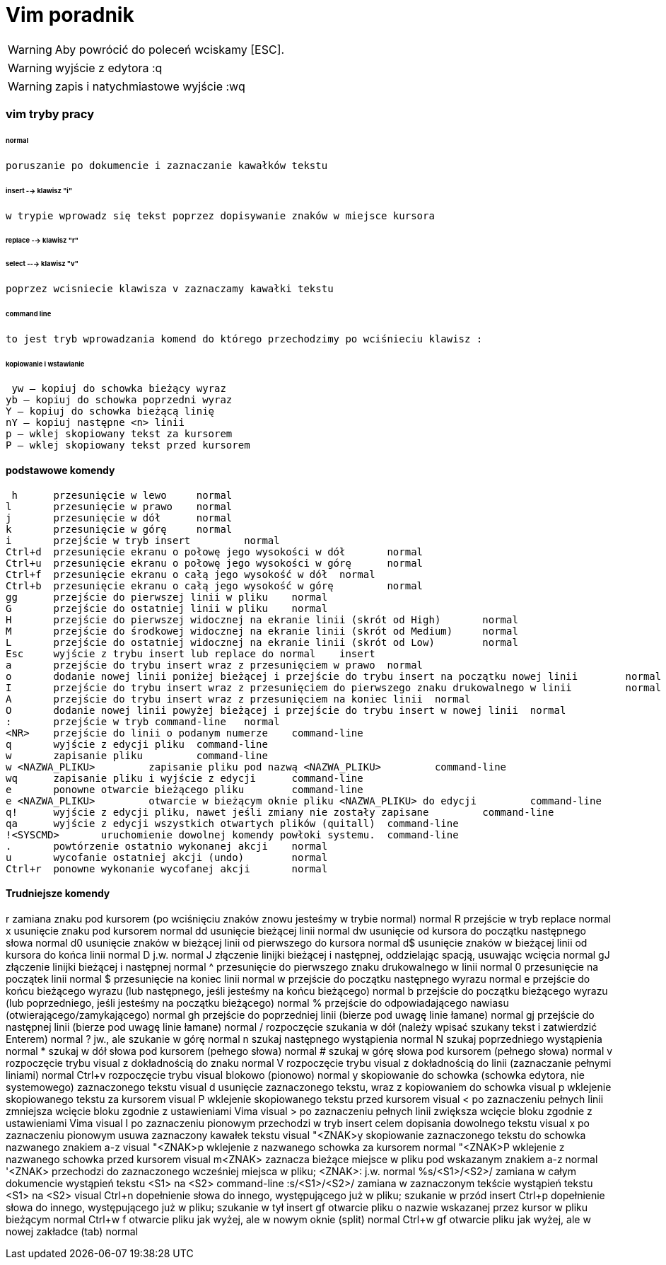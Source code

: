 = Vim poradnik 

WARNING: Aby powrócić do poleceń wciskamy [ESC].

WARNING: wyjście z edytora :q

WARNING: zapis i natychmiastowe wyjście :wq 

=== vim tryby pracy

====== normal 

	poruszanie po dokumencie i zaznaczanie kawałków tekstu
	
====== insert --> klawisz "i" 

 w trypie wprowadz się tekst poprzez dopisywanie znaków w miejsce kursora
 
====== replace --> klawisz "r"
 
 
====== select ---> klawisz "v"
 poprzez wcisniecie klawisza v zaznaczamy kawałki tekstu

====== command line 

 to jest tryb wprowadzania komend do którego przechodzimy po wciśnieciu klawisz :
 

====== kopiowanie i wstawianie

 yw – kopiuj do schowka bieżący wyraz
yb – kopiuj do schowka poprzedni wyraz
Y – kopiuj do schowka bieżącą linię
nY – kopiuj następne <n> linii
p – wklej skopiowany tekst za kursorem
P – wklej skopiowany tekst przed kursorem 

==== podstawowe komendy 
 
 h 	przesunięcie w lewo 	normal
l 	przesunięcie w prawo 	normal
j 	przesunięcie w dół 	normal
k 	przesunięcie w górę 	normal
i 	przejście w tryb insert 	normal
Ctrl+d 	przesunięcie ekranu o połowę jego wysokości w dół 	normal
Ctrl+u 	przesunięcie ekranu o połowę jego wysokości w górę 	normal
Ctrl+f 	przesunięcie ekranu o całą jego wysokość w dół 	normal
Ctrl+b 	przesunięcie ekranu o całą jego wysokość w górę 	normal
gg 	przejście do pierwszej linii w pliku 	normal
G 	przejście do ostatniej linii w pliku 	normal
H 	przejście do pierwszej widocznej na ekranie linii (skrót od High) 	normal
M 	przejście do środkowej widocznej na ekranie linii (skrót od Medium) 	normal
L 	przejście do ostatniej widocznej na ekranie linii (skrót od Low) 	normal
Esc 	wyjście z trybu insert lub replace do normal 	insert
a 	przejście do trybu insert wraz z przesunięciem w prawo 	normal
o 	dodanie nowej linii poniżej bieżącej i przejście do trybu insert na początku nowej linii 	normal
I 	przejście do trybu insert wraz z przesunięciem do pierwszego znaku drukowalnego w linii 	normal
A 	przejście do trybu insert wraz z przesunięciem na koniec linii 	normal
O 	dodanie nowej linii powyżej bieżącej i przejście do trybu insert w nowej linii 	normal
: 	przejście w tryb command-line 	normal
<NR> 	przejście do linii o podanym numerze 	command-line
q 	wyjście z edycji pliku 	command-line
w 	zapisanie pliku 	command-line
w <NAZWA_PLIKU> 	zapisanie pliku pod nazwą <NAZWA_PLIKU> 	command-line
wq 	zapisanie pliku i wyjście z edycji 	command-line
e 	ponowne otwarcie bieżącego pliku 	command-line
e <NAZWA_PLIKU> 	otwarcie w bieżącym oknie pliku <NAZWA_PLIKU> do edycji 	command-line
q! 	wyjście z edycji pliku, nawet jeśli zmiany nie zostały zapisane 	command-line
qa 	wyjście z edycji wszystkich otwartych plików (quitall) 	command-line
!<SYSCMD> 	uruchomienie dowolnej komendy powłoki systemu. 	command-line
. 	powtórzenie ostatnio wykonanej akcji 	normal
u 	wycofanie ostatniej akcji (undo) 	normal
Ctrl+r 	ponowne wykonanie wycofanej akcji 	normal

==== Trudniejsze komendy

r 	zamiana znaku pod kursorem (po wciśnięciu znaków znowu jesteśmy w trybie normal) 	normal
R 	przejście w tryb replace 	normal
x 	usunięcie znaku pod kursorem 	normal
dd 	usunięcie bieżącej linii 	normal
dw 	usunięcie od kursora do początku następnego słowa 	normal
d0 	usunięcie znaków w bieżącej linii od pierwszego do kursora 	normal
d$ 	usunięcie znaków w bieżącej linii od kursora do końca linii 	normal
D 	j.w. 	normal
J 	złączenie linijki bieżącej i następnej, oddzielając spacją, usuwając wcięcia 	normal
gJ 	złączenie linijki bieżącej i następnej 	normal
^ 	przesunięcie do pierwszego znaku drukowalnego w linii 	normal
0 	przesunięcie na początek linii 	normal
$ 	przesunięcie na koniec linii 	normal
w 	przejście do początku następnego wyrazu 	normal
e 	przejście do końcu bieżącego wyrazu (lub następnego, jeśli jesteśmy na końcu bieżącego) 	normal
b 	przejście do początku bieżącego wyrazu (lub poprzedniego, jeśli jesteśmy na początku bieżącego) 	normal
% 	przejście do odpowiadającego nawiasu (otwierającego/zamykającego) 	normal
gh 	przejście do poprzedniej linii (bierze pod uwagę linie łamane) 	normal
gj 	przejście do następnej linii (bierze pod uwagę linie łamane) 	normal
/ 	rozpoczęcie szukania w dół (należy wpisać szukany tekst i zatwierdzić Enterem) 	normal
? 	jw., ale szukanie w górę 	normal
n 	szukaj następnego wystąpienia 	normal
N 	szukaj poprzedniego wystąpienia 	normal
* 	szukaj w dół słowa pod kursorem (pełnego słowa) 	normal
# 	szukaj w górę słowa pod kursorem (pełnego słowa) 	normal
v 	rozpoczęcie trybu visual z dokładnością do znaku 	normal
V 	rozpoczęcie trybu visual z dokładnością do linii (zaznaczanie pełnymi liniami) 	normal
Ctrl+v 	rozpoczęcie trybu visual blokowo (pionowo) 	normal
y 	skopiowanie do schowka (schowka edytora, nie systemowego) zaznaczonego tekstu 	visual
d 	usunięcie zaznaczonego tekstu, wraz z kopiowaniem do schowka 	visual
p 	wklejenie skopiowanego tekstu za kursorem 	visual
P 	wklejenie skopiowanego tekstu przed kursorem 	visual
< 	po zaznaczeniu pełnych linii zmniejsza wcięcie bloku zgodnie z ustawieniami Vima 	visual
> 	po zaznaczeniu pełnych linii zwiększa wcięcie bloku zgodnie z ustawieniami Vima 	visual
I 	po zaznaczeniu pionowym przechodzi w tryb insert celem dopisania dowolnego tekstu 	visual
x 	po zaznaczeniu pionowym usuwa zaznaczony kawałek tekstu 	visual
"<ZNAK>y 	skopiowanie zaznaczonego tekstu do schowka nazwanego znakiem a-z 	visual
"<ZNAK>p 	wklejenie z nazwanego schowka za kursorem 	normal
"<ZNAK>P 	wklejenie z nazwanego schowka przed kursorem 	visual
m<ZNAK> 	zaznacza bieżące miejsce w pliku pod wskazanym znakiem a-z 	normal
'<ZNAK> 	przechodzi do zaznaczonego wcześniej miejsca w pliku; <ZNAK>: j.w. 	normal
%s/<S1>/<S2>/ 	zamiana w całym dokumencie wystąpień tekstu <S1> na <S2> 	command-line
:s/<S1>/<S2>/ 	zamiana w zaznaczonym tekście wystąpień tekstu <S1> na <S2> 	visual
Ctrl+n 	dopełnienie słowa do innego, występującego już w pliku; szukanie w przód 	insert
Ctrl+p 	dopełnienie słowa do innego, występującego już w pliku; szukanie w tył 	insert
gf 	otwarcie pliku o nazwie wskazanej przez kursor w pliku bieżącym 	normal
Ctrl+w f 	otwarcie pliku jak wyżej, ale w nowym oknie (split) 	normal
Ctrl+w gf 	otwarcie pliku jak wyżej, ale w nowej zakładce (tab) 	normal


